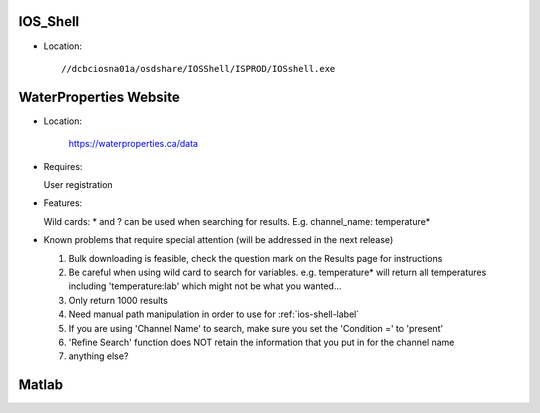 .. _ios-shell-label:

========================
IOS_Shell
========================

- Location::

	//dcbciosna01a/osdshare/IOSShell/ISPROD/IOSshell.exe


.. _wp-site-label:

========================
WaterProperties Website
========================


- Location:

 	`https://waterproperties.ca/data`_

  .. _https://waterproperties.ca/data: https://waterproperties.ca/data/

- Requires:

  User registration

- Features:

  Wild cards:  \*  and ? can be used when searching for results. E.g. channel_name: temperature\*

- Known problems that require special attention (will be addressed in the next release)

  #. Bulk downloading is feasible, check the question mark on the Results page for instructions
  #. Be careful when using wild card to search for variables. e.g. temperature\* will return all temperatures including 'temperature:lab' which might not be what you wanted...
  #. Only return 1000 results
  #. Need manual path manipulation in order to use for :ref:`ios-shell-label`
  #. If you are using 'Channel Name' to search, make sure you set the 'Condition =' to 'present'
  #. 'Refine Search' function does NOT retain the information that you put in for the channel name
  #. anything else?


========================
Matlab
========================



